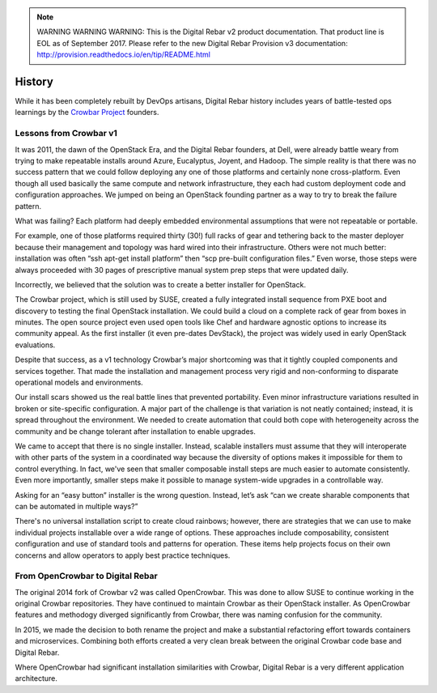 
.. note:: WARNING WARNING WARNING:  This is the Digital Rebar v2 product documentation.  That product line is EOL as of September 2017.  Please refer to the new Digital Rebar Provision v3 documentation:  http:\/\/provision.readthedocs.io\/en\/tip\/README.html

.. _history:

History
=======

While it has been completely rebuilt by DevOps artisans, Digital Rebar history includes years of battle-tested ops learnings by the `Crowbar Project <http://github.com/crowbar>`_ founders.

.. index::
  History; Crowbar
  History; OpenCrowbar
  Crowbar; History
  OpenCrowbar; History

Lessons from Crowbar v1
-----------------------

It was 2011, the dawn of the OpenStack Era, and the Digital Rebar founders, at Dell, were already battle weary from trying to make repeatable installs around Azure, Eucalyptus, Joyent, and Hadoop.  The simple reality is that there was no success pattern that we could follow deploying any one of those platforms and certainly none cross-platform.  Even though all used basically the same compute and network infrastructure, they each had custom deployment code and configuration approaches.  We jumped on being an OpenStack founding partner as a way to try to break the failure pattern.

What was failing? Each platform had deeply embedded environmental assumptions that were not repeatable or portable.

For example, one of those platforms required thirty (30!) full racks of gear and tethering back to the master deployer because their management and topology was hard wired into their infrastructure.  Others were not much better: installation was often “ssh apt-get install platform” then “scp pre-built configuration files.” Even worse, those steps were always proceeded with 30 pages of prescriptive manual system prep steps that were updated daily.

Incorrectly, we believed that the solution was to create a better installer for OpenStack.

The Crowbar project, which is still used by SUSE, created a fully integrated install sequence from PXE boot and discovery to testing the final OpenStack installation.  We could build a cloud on a complete rack of gear from boxes in minutes.  The open source project even used open tools like Chef and hardware agnostic options to increase its community appeal.  As the first installer (it even pre-dates DevStack), the project was widely used in early OpenStack evaluations.

Despite that success, as a v1 technology Crowbar’s major shortcoming was that it tightly coupled components and services together.  That made the installation and management process very rigid and non-conforming to disparate operational models and environments.

Our install scars showed us the real battle lines that prevented portability.  Even minor infrastructure variations resulted in broken or site-specific configuration.  A major part of the challenge is that variation is not neatly contained; instead, it is spread throughout the environment.  We needed to create automation that could both cope with heterogeneity across the community and be change tolerant after installation to enable upgrades.

We came to accept that there is no single installer.  Instead, scalable installers must assume that they will interoperate with other parts of the system in a coordinated way because the diversity of options makes it impossible for them to control everything.  In fact, we've seen that smaller composable install steps are much easier to automate consistently.  Even more importantly, smaller steps make it possible to manage system-wide upgrades in a controllable way.

Asking for an “easy button” installer is the wrong question.  Instead, let’s ask “can we create sharable components that can be automated in multiple ways?”

There's no universal installation script to create cloud rainbows; however, there are strategies that we can use to make individual projects installable over a wide range of options.  These approaches include composability, consistent configuration and use of standard tools and patterns for operation.  These items help projects focus on their own concerns and allow operators to apply best practice techniques.

From OpenCrowbar to Digital Rebar
---------------------------------

The original 2014 fork of Crowbar v2 was called OpenCrowbar.  This was done to allow SUSE to continue working in the original Crowbar repositories.  They have continued to maintain Crowbar as their OpenStack installer.  As OpenCrowbar features and methodogy diverged significantly from Crowbar, there was naming confusion for the community.

In 2015, we made the decision to both rename the project and make a substantial refactoring effort towards containers and microservices.  Combining both efforts created a very clean break between the original Crowbar code base and Digital Rebar.

Where OpenCrowbar had significant installation similarities with Crowbar, Digital Rebar is a very different application architecture.
